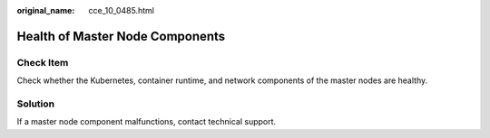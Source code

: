 :original_name: cce_10_0485.html

.. _cce_10_0485:

Health of Master Node Components
================================

Check Item
----------

Check whether the Kubernetes, container runtime, and network components of the master nodes are healthy.

Solution
--------

If a master node component malfunctions, contact technical support.
